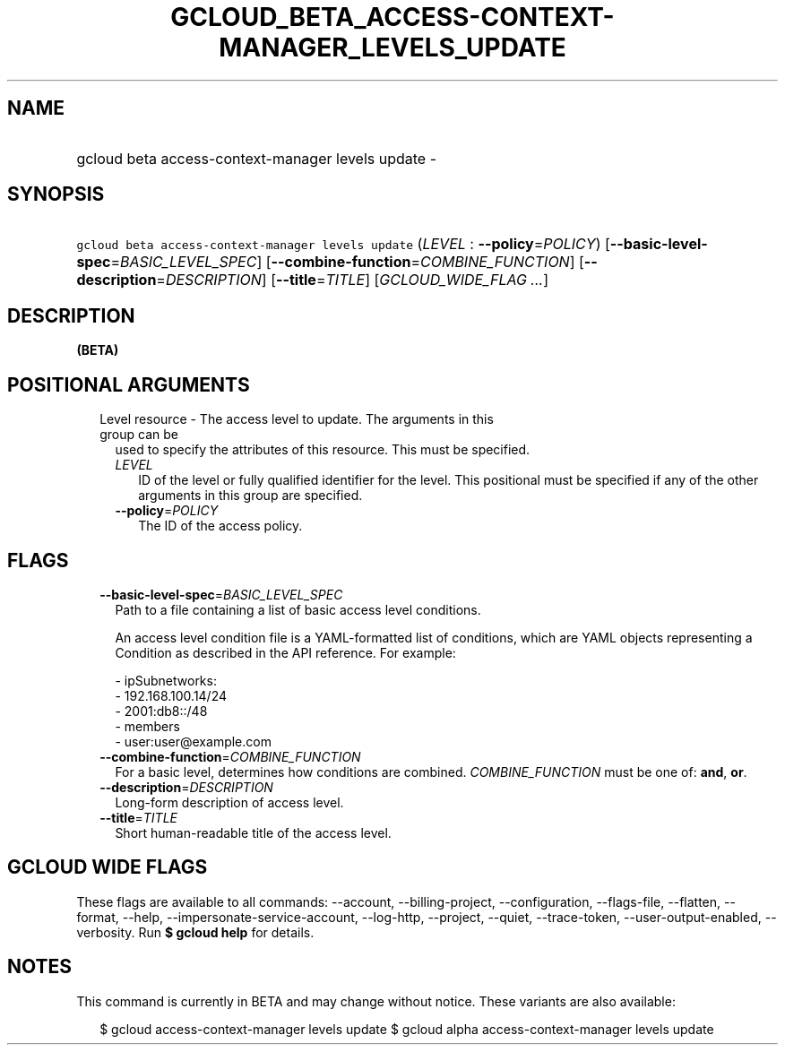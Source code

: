 
.TH "GCLOUD_BETA_ACCESS\-CONTEXT\-MANAGER_LEVELS_UPDATE" 1



.SH "NAME"
.HP
gcloud beta access\-context\-manager levels update \-



.SH "SYNOPSIS"
.HP
\f5gcloud beta access\-context\-manager levels update\fR (\fILEVEL\fR\ :\ \fB\-\-policy\fR=\fIPOLICY\fR) [\fB\-\-basic\-level\-spec\fR=\fIBASIC_LEVEL_SPEC\fR] [\fB\-\-combine\-function\fR=\fICOMBINE_FUNCTION\fR] [\fB\-\-description\fR=\fIDESCRIPTION\fR] [\fB\-\-title\fR=\fITITLE\fR] [\fIGCLOUD_WIDE_FLAG\ ...\fR]



.SH "DESCRIPTION"

\fB(BETA)\fR



.SH "POSITIONAL ARGUMENTS"

.RS 2m
.TP 2m

Level resource \- The access level to update. The arguments in this group can be
used to specify the attributes of this resource. This must be specified.

.RS 2m
.TP 2m
\fILEVEL\fR
ID of the level or fully qualified identifier for the level. This positional
must be specified if any of the other arguments in this group are specified.

.TP 2m
\fB\-\-policy\fR=\fIPOLICY\fR
The ID of the access policy.


.RE
.RE
.sp

.SH "FLAGS"

.RS 2m
.TP 2m
\fB\-\-basic\-level\-spec\fR=\fIBASIC_LEVEL_SPEC\fR
Path to a file containing a list of basic access level conditions.

An access level condition file is a YAML\-formatted list of conditions, which
are YAML objects representing a Condition as described in the API reference. For
example:

.RS 2m
 \- ipSubnetworks:
   \- 192.168.100.14/24
   \- 2001:db8::/48
 \- members
   \- user:user@example.com
.RE

.TP 2m
\fB\-\-combine\-function\fR=\fICOMBINE_FUNCTION\fR
For a basic level, determines how conditions are combined.
\fICOMBINE_FUNCTION\fR must be one of: \fBand\fR, \fBor\fR.

.TP 2m
\fB\-\-description\fR=\fIDESCRIPTION\fR
Long\-form description of access level.

.TP 2m
\fB\-\-title\fR=\fITITLE\fR
Short human\-readable title of the access level.


.RE
.sp

.SH "GCLOUD WIDE FLAGS"

These flags are available to all commands: \-\-account, \-\-billing\-project,
\-\-configuration, \-\-flags\-file, \-\-flatten, \-\-format, \-\-help,
\-\-impersonate\-service\-account, \-\-log\-http, \-\-project, \-\-quiet,
\-\-trace\-token, \-\-user\-output\-enabled, \-\-verbosity. Run \fB$ gcloud
help\fR for details.



.SH "NOTES"

This command is currently in BETA and may change without notice. These variants
are also available:

.RS 2m
$ gcloud access\-context\-manager levels update
$ gcloud alpha access\-context\-manager levels update
.RE

